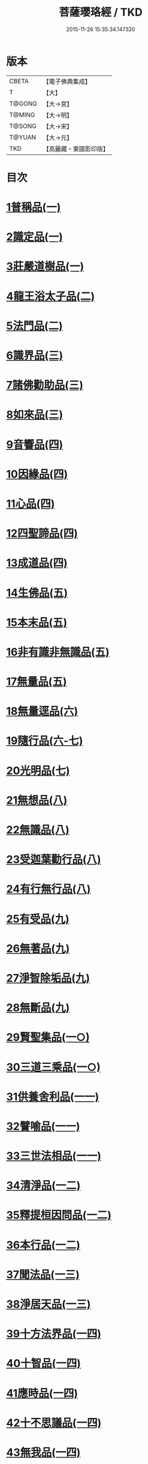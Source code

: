 #+TITLE: 菩薩瓔珞經 / TKD
#+DATE: 2015-11-26 15:35:34.147320
* 版本
 |     CBETA|【電子佛典集成】|
 |         T|【大】     |
 |    T@GONG|【大→宮】   |
 |    T@MING|【大→明】   |
 |    T@SONG|【大→宋】   |
 |    T@YUAN|【大→元】   |
 |       TKD|【高麗藏・東國影印版】|

* 目次
* [[file:KR6i0294_001.txt::001-0001a6][1普稱品(一)]]
* [[file:KR6i0294_001.txt::0003c27][2識定品(一)]]
* [[file:KR6i0294_001.txt::0005b12][3莊嚴道樹品(一)]]
* [[file:KR6i0294_002.txt::002-0009a26][4龍王浴太子品(二)]]
* [[file:KR6i0294_002.txt::0015c11][5法門品(二)]]
* [[file:KR6i0294_003.txt::003-0021c5][6識界品(三)]]
* [[file:KR6i0294_003.txt::0028b9][7諸佛勸助品(三)]]
* [[file:KR6i0294_003.txt::0031b15][8如來品(三)]]
* [[file:KR6i0294_004.txt::004-0033a22][9音響品(四)]]
* [[file:KR6i0294_004.txt::0037a14][10因緣品(四)]]
* [[file:KR6i0294_004.txt::0038b2][11心品(四)]]
* [[file:KR6i0294_004.txt::0038c23][12四聖諦品(四)]]
* [[file:KR6i0294_004.txt::0039b18][13成道品(四)]]
* [[file:KR6i0294_005.txt::005-0040c26][14生佛品(五)]]
* [[file:KR6i0294_005.txt::0041c11][15本末品(五)]]
* [[file:KR6i0294_005.txt::0042b20][16非有識非無識品(五)]]
* [[file:KR6i0294_005.txt::0044a8][17無量品(五)]]
* [[file:KR6i0294_006.txt::006-0049a5][18無量逕品(六)]]
* [[file:KR6i0294_006.txt::0054c18][19隨行品(六-七)]]
* [[file:KR6i0294_007.txt::0069c10][20光明品(七)]]
* [[file:KR6i0294_007.txt::0071a20][21無想品(八)]]
* [[file:KR6i0294_008.txt::008-0072c5][22無識品(八)]]
* [[file:KR6i0294_008.txt::0075a9][23受迦葉勸行品(八)]]
* [[file:KR6i0294_008.txt::0076a7][24有行無行品(八)]]
* [[file:KR6i0294_009.txt::009-0080a5][25有受品(九)]]
* [[file:KR6i0294_009.txt::0080b11][26無著品(九)]]
* [[file:KR6i0294_009.txt::0083c17][27淨智除垢品(九)]]
* [[file:KR6i0294_009.txt::0085c21][28無斷品(九)]]
* [[file:KR6i0294_010.txt::010-0087b13][29賢聖集品(一○)]]
* [[file:KR6i0294_010.txt::0090c14][30三道三乘品(一○)]]
* [[file:KR6i0294_011.txt::011-0095a22][31供養舍利品(一一)]]
* [[file:KR6i0294_011.txt::0097c26][32譬喻品(一一)]]
* [[file:KR6i0294_011.txt::0099a18][33三世法相品(一一)]]
* [[file:KR6i0294_012.txt::012-0102c28][34清淨品(一二)]]
* [[file:KR6i0294_012.txt::0105c12][35釋提桓因問品(一二)]]
* [[file:KR6i0294_012.txt::0107b11][36本行品(一二)]]
* [[file:KR6i0294_013.txt::013-0108c16][37聞法品(一三)]]
* [[file:KR6i0294_013.txt::0109a28][38淨居天品(一三)]]
* [[file:KR6i0294_014.txt::014-0116c7][39十方法界品(一四)]]
* [[file:KR6i0294_014.txt::0119c5][40十智品(一四)]]
* [[file:KR6i0294_014.txt::0120b2][41應時品(一四)]]
* [[file:KR6i0294_014.txt::0120c28][42十不思議品(一四)]]
* [[file:KR6i0294_014.txt::0121b25][43無我品(一四)]]
* [[file:KR6i0294_014.txt::0122a24][44等乘品(一四)]]
* [[file:KR6i0294_014.txt::0124b6][45三界品(一四)]]
* 卷
** [[file:KR6i0294_001.txt][菩薩瓔珞經 1]]
** [[file:KR6i0294_002.txt][菩薩瓔珞經 2]]
** [[file:KR6i0294_003.txt][菩薩瓔珞經 3]]
** [[file:KR6i0294_004.txt][菩薩瓔珞經 4]]
** [[file:KR6i0294_005.txt][菩薩瓔珞經 5]]
** [[file:KR6i0294_006.txt][菩薩瓔珞經 6]]
** [[file:KR6i0294_007.txt][菩薩瓔珞經 7]]
** [[file:KR6i0294_008.txt][菩薩瓔珞經 8]]
** [[file:KR6i0294_009.txt][菩薩瓔珞經 9]]
** [[file:KR6i0294_010.txt][菩薩瓔珞經 10]]
** [[file:KR6i0294_011.txt][菩薩瓔珞經 11]]
** [[file:KR6i0294_012.txt][菩薩瓔珞經 12]]
** [[file:KR6i0294_013.txt][菩薩瓔珞經 13]]
** [[file:KR6i0294_014.txt][菩薩瓔珞經 14]]
